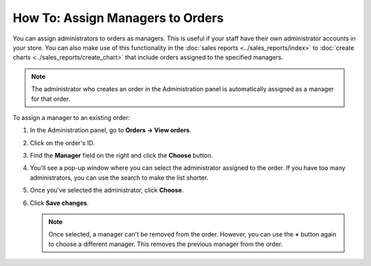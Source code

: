 *********************************
How To: Assign Managers to Orders
*********************************

You can assign administrators to orders as managers. This is useful if your staff have their own administrator accounts in your store. You can also make use of this functionality in the :doc:`sales reports <../sales_reports/index>` to :doc:`create charts <../sales_reports/create_chart>` that include orders assigned to the specified managers.

.. image:: img/manager_on_the_list.png
    :align: center
    :alt: The name of the manager assigned to the order appears on the order list below the order status.

.. note::

    The administrator who creates an order in the Administration panel is automatically assigned as a manager for that order.

To assign a manager to an existing order:

#. In the Administration panel, go to **Orders → View orders**.

#. Click on the order's ID.

#. Find the **Manager** field on the right and click the **Choose** button.

   .. image:: img/add_manager.png
       :align: center
       :alt: Use the plus button next to the Manager field on the right to add a manager.

#. You'll see a pop-up window where you can select the administrator assigned to the order. If you have too many administrators, you can use the search to make the list shorter.

#. Once you've selected the administrator, click **Choose**.

   .. image:: img/select_manager.png
       :align: center
       :alt: Use the radio buttons to select the administrator you want to assign to the order, then click the Choose button.

#. Click **Save changes**.

   .. note::

       Once selected, a manager can't be removed from the order. However, you can use the **+** button again to choose a different manager. This removes the previous manager from the order.
